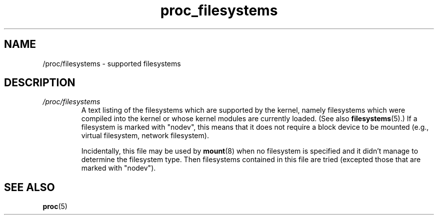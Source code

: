 .\" Copyright (C) 1994, 1995, Daniel Quinlan <quinlan@yggdrasil.com>
.\" Copyright (C) 2002-2008, 2017, Michael Kerrisk <mtk.manpages@gmail.com>
.\" Copyright (C) 2023, Alejandro Colomar <alx@kernel.org>
.\"
.\" SPDX-License-Identifier: GPL-3.0-or-later
.\"
.\" FIXME cross check against Documentation/filesystems/proc.txt
.\" to see what information could be imported from that file
.\" into this file.
.\"
.TH proc_filesystems 5 2024-05-02 "Linux man-pages 6.9.1"
.SH NAME
/proc/filesystems \- supported filesystems
.SH DESCRIPTION
.TP
.I /proc/filesystems
A text listing of the filesystems which are supported by the kernel,
namely filesystems which were compiled into the kernel or whose kernel
modules are currently loaded.
(See also
.BR filesystems (5).)
If a filesystem is marked with "nodev",
this means that it does not require a block device to be mounted
(e.g., virtual filesystem, network filesystem).
.IP
Incidentally, this file may be used by
.BR mount (8)
when no filesystem is specified and it didn't manage to determine the
filesystem type.
Then filesystems contained in this file are tried
(excepted those that are marked with "nodev").
.SH SEE ALSO
.BR proc (5)
